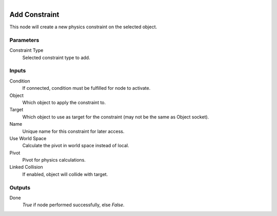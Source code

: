 .. figure:: /images/logic_nodes/physics/ln-add_constraint.png
   :align: right
   :width: 215
   :alt: Add Constraint Node

.. _ln-add_constraint:

==============================
Add Constraint
==============================

This node will create a new physics constraint on the selected object.

Parameters
++++++++++++++++++++++++++++++

Constraint Type
   Selected constraint type to add.

Inputs
++++++++++++++++++++++++++++++

Condition
   If connected, condition must be fulfilled for node to activate.

Object
   Which object to apply the constraint to.

Target
   Which object to use as target for the constraint (may not be the same as Object socket).

Name
   Unique name for this constraint for later access.

Use World Space 
   Calculate the pivot in world space instead of local.

Pivot
   Pivot for physics calculations.

Linked Collision
   If enabled, object will collide with target.

Outputs
++++++++++++++++++++++++++++++

Done
   *True* if node performed successfully, else *False*.

